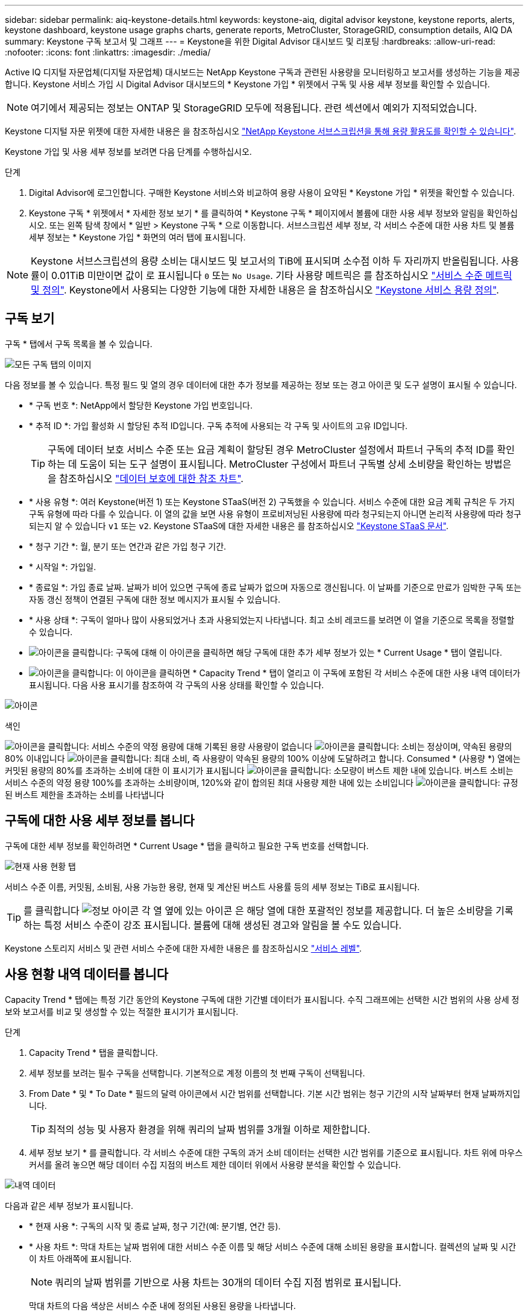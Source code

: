 ---
sidebar: sidebar 
permalink: aiq-keystone-details.html 
keywords: keystone-aiq, digital advisor keystone, keystone reports, alerts, keystone dashboard, keystone usage graphs charts, generate reports, MetroCluster, StorageGRID, consumption details, AIQ DA 
summary: Keystone 구독 보고서 및 그래프 
---
= Keystone을 위한 Digital Advisor 대시보드 및 리포팅
:hardbreaks:
:allow-uri-read: 
:nofooter: 
:icons: font
:linkattrs: 
:imagesdir: ./media/


[role="lead"]
Active IQ 디지털 자문업체(디지털 자문업체) 대시보드는 NetApp Keystone 구독과 관련된 사용량을 모니터링하고 보고서를 생성하는 기능을 제공합니다. Keystone 서비스 가입 시 Digital Advisor 대시보드의 * Keystone 가입 * 위젯에서 구독 및 사용 세부 정보를 확인할 수 있습니다.


NOTE: 여기에서 제공되는 정보는 ONTAP 및 StorageGRID 모두에 적용됩니다. 관련 섹션에서 예외가 지적되었습니다.

Keystone 디지털 자문 위젯에 대한 자세한 내용은 을 참조하십시오 https://docs.netapp.com/us-en/active-iq/view_keystone_capacity_utilization.html["NetApp Keystone 서브스크립션을 통해 용량 활용도를 확인할 수 있습니다"^].

Keystone 가입 및 사용 세부 정보를 보려면 다음 단계를 수행하십시오.

.단계
. Digital Advisor에 로그인합니다. 구매한 Keystone 서비스와 비교하여 용량 사용이 요약된 * Keystone 가입 * 위젯을 확인할 수 있습니다.
. Keystone 구독 * 위젯에서 * 자세한 정보 보기 * 를 클릭하여 * Keystone 구독 * 페이지에서 볼륨에 대한 사용 세부 정보와 알림을 확인하십시오. 또는 왼쪽 탐색 창에서 * 일반 > Keystone 구독 * 으로 이동합니다.
서브스크립션 세부 정보, 각 서비스 수준에 대한 사용 차트 및 볼륨 세부 정보는 * Keystone 가입 * 화면의 여러 탭에 표시됩니다.



NOTE: Keystone 서브스크립션의 용량 소비는 대시보드 및 보고서의 TiB에 표시되며 소수점 이하 두 자리까지 반올림됩니다. 사용률이 0.01TiB 미만이면 값이 로 표시됩니다 `0` 또는 `No Usage`. 기타 사용량 메트릭은 를 참조하십시오 https://docs.netapp.com/us-en/keystone/nkfsosm_service_level_metrics_and_definitions.html["서비스 수준 메트릭 및 정의"]. Keystone에서 사용되는 다양한 기능에 대한 자세한 내용은 을 참조하십시오 https://docs.netapp.com/us-en/keystone/nkfsosm_keystone_service_capacity_definitions.html["Keystone 서비스 용량 정의"].



== 구독 보기

구독 * 탭에서 구독 목록을 볼 수 있습니다.

image:all-subs.png["모든 구독 탭의 이미지"]

다음 정보를 볼 수 있습니다. 특정 필드 및 열의 경우 데이터에 대한 추가 정보를 제공하는 정보 또는 경고 아이콘 및 도구 설명이 표시될 수 있습니다.

* * 구독 번호 *: NetApp에서 할당한 Keystone 가입 번호입니다.
* * 추적 ID *: 가입 활성화 시 할당된 추적 ID입니다. 구독 추적에 사용되는 각 구독 및 사이트의 고유 ID입니다.
+

TIP: 구독에 데이터 보호 서비스 수준 또는 요금 계획이 할당된 경우 MetroCluster 설정에서 파트너 구독의 추적 ID를 확인하는 데 도움이 되는 도구 설명이 표시됩니다. MetroCluster 구성에서 파트너 구독별 상세 소비량을 확인하는 방법은 을 참조하십시오 https://docs.netapp.com/us-en/keystone/aiq-keystone-details.html#reference-charts-for-data-protection["데이터 보호에 대한 참조 차트"].

* * 사용 유형 *: 여러 Keystone(버전 1) 또는 Keystone STaaS(버전 2) 구독했을 수 있습니다. 서비스 수준에 대한 요금 계획 규칙은 두 가지 구독 유형에 따라 다를 수 있습니다. 이 열의 값을 보면 사용 유형이 프로비저닝된 사용량에 따라 청구되는지 아니면 논리적 사용량에 따라 청구되는지 알 수 있습니다 `v1` 또는 `v2`. Keystone STaaS에 대한 자세한 내용은 를 참조하십시오 https://docs.netapp.com/us-en/keystone-staas/index.html["Keystone STaaS 문서"^].
* * 청구 기간 *: 월, 분기 또는 연간과 같은 가입 청구 기간.
* * 시작일 *: 가입일.
* * 종료일 *: 가입 종료 날짜. 날짜가 비어 있으면 구독에 종료 날짜가 없으며 자동으로 갱신됩니다. 이 날짜를 기준으로 만료가 임박한 구독 또는 자동 갱신 정책이 연결된 구독에 대한 정보 메시지가 표시될 수 있습니다.
* * 사용 상태 *: 구독이 얼마나 많이 사용되었거나 초과 사용되었는지 나타냅니다. 최고 소비 레코드를 보려면 이 열을 기준으로 목록을 정렬할 수 있습니다.
* image:subs-dtls-icon.png["아이콘을 클릭합니다"]: 구독에 대해 이 아이콘을 클릭하면 해당 구독에 대한 추가 세부 정보가 있는 * Current Usage * 탭이 열립니다.
* image:aiq-ks-time-icon.png["아이콘을 클릭합니다"]: 이 아이콘을 클릭하면 * Capacity Trend * 탭이 열리고 이 구독에 포함된 각 서비스 수준에 대한 사용 내역 데이터가 표시됩니다.
다음 사용 표시기를 참조하여 각 구독의 사용 상태를 확인할 수 있습니다.


image:usage-indicator.png["아이콘"]

.색인
image:icon-grey.png["아이콘을 클릭합니다"]: 서비스 수준의 약정 용량에 대해 기록된 용량 사용량이 없습니다
image:icon-green.png["아이콘을 클릭합니다"]: 소비는 정상이며, 약속된 용량의 80% 이내입니다
image:icon-amber.png["아이콘을 클릭합니다"]: 최대 소비, 즉 사용량이 약속된 용량의 100% 이상에 도달하려고 합니다. Consumed * (사용량 *) 열에는 커밋된 용량의 80%를 초과하는 소비에 대한 이 표시기가 표시됩니다
image:icon-red.png["아이콘을 클릭합니다"]: 소모량이 버스트 제한 내에 있습니다. 버스트 소비는 서비스 수준의 약정 용량 100%를 초과하는 소비량이며, 120%와 같이 합의된 최대 사용량 제한 내에 있는 소비입니다
image:icon-purple.png["아이콘을 클릭합니다"]: 규정된 버스트 제한을 초과하는 소비를 나타냅니다



== 구독에 대한 사용 세부 정보를 봅니다

구독에 대한 세부 정보를 확인하려면 * Current Usage * 탭을 클릭하고 필요한 구독 번호를 선택합니다.

image:aiq-ks-dtls.png["현재 사용 현황 탭"]

서비스 수준 이름, 커밋됨, 소비됨, 사용 가능한 용량, 현재 및 계산된 버스트 사용률 등의 세부 정보는 TiB로 표시됩니다.


TIP: 를 클릭합니다 image:icon-info.png["정보 아이콘"] 각 열 옆에 있는 아이콘 은 해당 열에 대한 포괄적인 정보를 제공합니다. 더 높은 소비량을 기록하는 특정 서비스 수준이 강조 표시됩니다. 볼륨에 대해 생성된 경고와 알림을 볼 수도 있습니다.

Keystone 스토리지 서비스 및 관련 서비스 수준에 대한 자세한 내용은 를 참조하십시오 https://docs.netapp.com/us-en/keystone/nkfsosm_performance.html["서비스 레벨"].



== 사용 현황 내역 데이터를 봅니다

Capacity Trend * 탭에는 특정 기간 동안의 Keystone 구독에 대한 기간별 데이터가 표시됩니다. 수직 그래프에는 선택한 시간 범위의 사용 상세 정보와 보고서를 비교 및 생성할 수 있는 적절한 표시기가 표시됩니다.

.단계
. Capacity Trend * 탭을 클릭합니다.
. 세부 정보를 보려는 필수 구독을 선택합니다. 기본적으로 계정 이름의 첫 번째 구독이 선택됩니다.
. From Date * 및 * To Date * 필드의 달력 아이콘에서 시간 범위를 선택합니다. 기본 시간 범위는 청구 기간의 시작 날짜부터 현재 날짜까지입니다.
+

TIP: 최적의 성능 및 사용자 환경을 위해 쿼리의 날짜 범위를 3개월 이하로 제한합니다.

. 세부 정보 보기 * 를 클릭합니다. 각 서비스 수준에 대한 구독의 과거 소비 데이터는 선택한 시간 범위를 기준으로 표시됩니다. 차트 위에 마우스 커서를 올려 놓으면 해당 데이터 수집 지점의 버스트 제한 데이터 위에서 사용량 분석을 확인할 수 있습니다.


image:aiq-ks-subtime-2.png["내역 데이터"]

다음과 같은 세부 정보가 표시됩니다.

* * 현재 사용 *: 구독의 시작 및 종료 날짜, 청구 기간(예: 분기별, 연간 등).
* * 사용 차트 *: 막대 차트는 날짜 범위에 대한 서비스 수준 이름 및 해당 서비스 수준에 대해 소비된 용량을 표시합니다. 컬렉션의 날짜 및 시간이 차트 아래쪽에 표시됩니다.
+

NOTE: 쿼리의 날짜 범위를 기반으로 사용 차트는 30개의 데이터 수집 지점 범위로 표시됩니다.

+
막대 차트의 다음 색상은 서비스 수준 내에 정의된 사용된 용량을 나타냅니다.

+
** 녹색: 80% 이내
** 황색: 80% - 100%.
** 빨간색: 버스트 사용량(약정된 버스트 한도에 대한 약속된 용량의 100%)
** 자주색: 버스트 제한 초과 또는 `Above Limit`.
+

NOTE: 빈 차트는 해당 데이터 수집 지점에 사용자 환경에서 사용할 수 있는 데이터가 없음을 나타냅니다.



* * 현재 소비 *: 서비스 레벨에 정의된 사용된 용량(TiB)에 대한 표시기입니다. 이 필드는 특정 색상을 사용합니다.
+
** 회색: 없음.
** 녹색: 약속된 용량의 80% 이내
** 황색: 약속된 용량의 80%를 초과하는 모든 소모량


* * 현재 버스트 *: 정의된 버스트 제한 내 또는 그 이상의 사용된 용량에 대한 표시기입니다. 합의된 최대 사용량(예: 약속된 용량을 20% 이상) 내에서 모든 사용량이 버스트 제한 내에 있습니다. 추가 사용은 버스트 제한을 초과하는 사용량으로 간주됩니다. 이 필드는 특정 색상을 사용합니다.
+
** 회색: 없음.
** 빨간색: 버스트.
** 자주색: 버스트 제한 초과.


* * 누적 버스트 *: 현재 청구 기간 동안 매월 계산된 누적 사용량 또는 사용된 용량에 대한 표시기입니다. 누적 버스트 사용량은 서비스 수준에 대해 커밋된 용량과 사용된 용량을 기준으로 계산됩니다. `(consumed - committed)/365.25/12`.
+

NOTE: 현재 사용량 *, * 현재 버스트 * 및 * 누적 버스트 * 표시기는 구독의 청구 기간과 관련된 소비를 결정하며 쿼리의 날짜 범위를 기반으로 하지 않습니다.





=== 데이터 보호에 대한 참조 차트

.자세한 정보
[%collapsible]
====
데이터 보호 서비스를 구독한 경우 * 용량 추세 * 탭에서 MetroCluster 파트너 사이트의 소비 데이터 분할을 확인할 수 있습니다.

데이터 보호에 대한 자세한 내용은 을 참조하십시오 https://docs.netapp.com/us-en/keystone/nkfsosm_data_protection.html["데이터 보호"].

ONTAP 스토리지 환경의 클러스터가 MetroCluster 설정으로 구성된 경우, Keystone 구독의 소비 데이터는 동일한 기록 데이터 차트로 분할되어 기본 서비스 수준에 대한 운영 및 미러링 사이트의 소비를 표시합니다.


NOTE: 소비 막대 차트는 기본 서비스 수준에 대해서만 분할됩니다. 데이터 보호 서비스 수준의 경우 이 경계가 나타나지 않습니다.

.데이터 보호 서비스 레벨
데이터 보호 서비스 수준의 경우 총 소비량은 파트너 사이트 간에 분할되며, 각 파트너 사이트의 사용량은 별도의 구독으로 반영 및 청구됩니다. 즉, 기본 사이트의 구독과 미러 사이트의 구독이 각각 하나씩 포함됩니다. 그렇기 때문에 * Capacity Trend * 탭에서 운영 사이트의 구독 번호를 선택하면 DP 서비스 수준의 소비 차트에는 운영 사이트의 개별 소비 상세 정보만 표시됩니다. MetroCluster 구성의 각 파트너 사이트는 소스 및 미러 역할을 하기 때문에 각 사이트의 총 사용량에는 해당 사이트에서 생성된 소스 및 미러 볼륨이 포함됩니다.


TIP: 현재 사용 * 탭에서 구독의 태킹 ID 옆에 있는 도구 설명을 통해 MetroCluster 설정에서 파트너 구독을 식별할 수 있습니다.

.기본 서비스 레벨
기본 서비스 수준에서는 각 볼륨이 운영 사이트와 미러 사이트에서 프로비저닝된 것으로 충전되므로 운영 사이트와 미러 사이트의 사용량에 따라 동일한 막대 차트가 분할됩니다.

.기본 구독에 대해 확인할 수 있는 사항
다음 이미지는 _Extreme_service 레벨(기본 서비스 레벨) 및 기본 서브스크립션 번호에 대한 차트를 표시합니다. 동일한 내역 데이터 차트는 기본 사이트에 사용된 색상 코드의 밝은 음영으로 미러 사이트 소비를 표시합니다. 마우스 포인터의 도구 설명은 운영 사이트와 미러 사이트의 소비 브레이크업(TiB)을 각각 1.02TiB와 1.05TiB로 표시합니다.

image:mcc-chart.png["MCC 기본"]

데이터 보호 Extreme_service 레벨(데이터 보호 서비스 레벨)의 경우 다음과 같은 차트가 나타납니다.

image:dp-src.png["MCC 기본 베이스"]

.2차(미러 사이트) 구독에 대해 확인할 수 있는 사항
2차 구독을 확인하는 경우 파트너 사이트와 동일한 데이터 수집 지점에서 _Extreme_service 수준(기본 서비스 수준)의 막대 차트가 반전되고 1차 및 미러 사이트의 소비 중단은 각각 1.05TiB와 1.02TiB인 것을 확인할 수 있습니다.

image:mcc-chart-mirror.png["MCC 미러"]

데이터 보호 Extreme_service 레벨(데이터 보호 서비스 레벨)의 경우 차트는 파트너 사이트와 동일한 컬렉션 지점에서 다음과 같이 표시됩니다.

image:dp-mir.png["MCC 미러 베이스"]

MetroCluster에서 데이터를 보호하는 방법에 대한 자세한 내용은 를 참조하십시오 https://docs.netapp.com/us-en/ontap-metrocluster/manage/concept_understanding_mcc_data_protection_and_disaster_recovery.html["MetroCluster 데이터 보호 및 재해 복구 이해"^].

====


== 볼륨 및 객체 세부 정보 보기

볼륨 및 개체 * 탭에서 ONTAP의 볼륨에 대한 사용 및 기타 세부 정보를 볼 수 있습니다. StorageGRID의 경우 이 탭에는 오브젝트 스토리지 환경의 노드 및 개별 사용량이 표시됩니다.


NOTE: 이 탭의 이름은 사이트의 배포 특성에 따라 다릅니다. 볼륨과 오브젝트 스토리지가 모두 있는 경우 * Volumes & Objects * 탭이 표시됩니다. 스토리지 환경에 볼륨만 있는 경우 이름이 * Volumes * 로 변경됩니다. 개체 저장소에만 * Objects * 탭이 표시됩니다.



=== ONTAP 볼륨 세부 정보입니다

.자세한 정보
[%collapsible]
====
ONTAP의 경우 * 볼륨 * 탭에는 Keystone 구독으로 관리하는 스토리지 환경에서 볼륨의 용량 사용, 볼륨 유형, 클러스터, 애그리게이트 및 서비스 수준과 같은 정보가 표시됩니다.

.단계
. 볼륨 * 탭을 클릭합니다.
. 가입 번호를 선택합니다. 기본적으로 사용 가능한 첫 번째 구독 번호가 선택됩니다.
+
볼륨 세부 정보가 표시됩니다. 열 머리글 옆에 있는 정보 아이콘 위에 마우스를 올려 놓으면 열을 스크롤하여 해당 열에 대해 자세히 알아볼 수 있습니다. 열을 기준으로 정렬하고 목록을 필터링하여 특정 정보를 볼 수 있습니다.

+

NOTE: 데이터 보호 서비스의 경우 MetroCluster 구성에서 볼륨이 운영 볼륨인지 미러 볼륨인지를 나타내는 추가 열이 나타납니다. 노드 계열 복사 * 버튼을 클릭하여 개별 노드 일련 번호를 복사할 수 있습니다.



image:aiq-ks-sysdtls.png["볼륨 및 앰프, 개체 탭"]

====


=== StorageGRID 노드 및 소비 세부 정보

.자세한 정보
[%collapsible]
====
StorageGRID의 경우 이 탭에는 오브젝트 스토리지 환경의 노드에 대한 논리적 사용량이 표시됩니다.

.단계
. Objects * 탭을 클릭합니다.
. 가입 번호를 선택합니다. 기본적으로 사용 가능한 첫 번째 구독 번호가 선택됩니다. 구독 번호를 선택하면 객체 스토리지 세부 정보에 대한 링크가 활성화됩니다.
+
image:sg-link.png["SG 오브젝트"]

. 링크를 클릭하여 각 노드의 노드 이름 및 논리적 사용 정보를 확인하십시오.
+
image:sg-link-2.png["SG 팝업"]



====


== 보고서를 생성합니다

CSV 다운로드 * 버튼을 클릭하면 각 탭에서 구독 세부 정보, 시간 범위의 사용 내역 데이터 및 볼륨 세부 정보에 대한 보고서를 생성하고 볼 수 있습니다. image:download-icon.png["보고서 다운로드 아이콘"]

세부 정보는 나중에 사용할 수 있도록 저장할 수 있는 CSV 형식으로 생성됩니다.

Capacity Trend * 탭에서 쿼리 날짜 범위의 기본 데이터 수집 지점 30개 또는 일별 보고서에 대한 보고서를 다운로드할 수 있습니다.

image:aiq-report-dnld.png["보고서 샘플"]

그래픽 데이터가 변환되는 * Capacity Trend * 탭의 샘플 보고서:

image:report.png["보고서 샘플"]



== 알림을 봅니다

대시보드의 알림은 스토리지 환경에서 발생하는 문제를 파악할 수 있는 주의 메시지를 보냅니다.

경고는 다음 두 가지 유형이 될 수 있습니다.

* * 정보 *: 가입 종료와 같은 문제의 경우 정보 경고를 볼 수 있습니다. 정보 아이콘 위에 커서를 올려 놓으면 문제에 대해 자세히 알아볼 수 있습니다.
* * 경고 *: 규정 위반 등의 문제가 경고로 표시됩니다. 예를 들어, AQoS(적응형 QoS) 정책이 연결되지 않은 관리 클러스터 내에 볼륨이 있는 경우 경고 메시지가 표시됩니다. 경고 메시지의 링크를 클릭하면 * Volumes * 탭에서 비준수 볼륨 목록을 볼 수 있습니다.
+

NOTE: 단일 서비스 수준 또는 요금제에 가입한 경우 비준수 볼륨에 대한 알림을 볼 수 없습니다.

+
AQoS 정책에 대한 자세한 내용은 을 참조하십시오 https://docs.netapp.com/us-en/keystone/nkfsosm_kfs_billing.html#billing-and-adaptive-qos-policies["청구 및 적응형 QoS 정책"].



image:alert-aiq.png["경고"]

이러한 주의 및 경고 메시지에 대한 자세한 내용은 NetApp 지원 팀에 문의하십시오. 자세한 내용은 을 참조하십시오 https://docs.netapp.com/us-en/keystone/sewebiug_raise_a_service_request.html["서비스 요청을 제출하십시오"].
